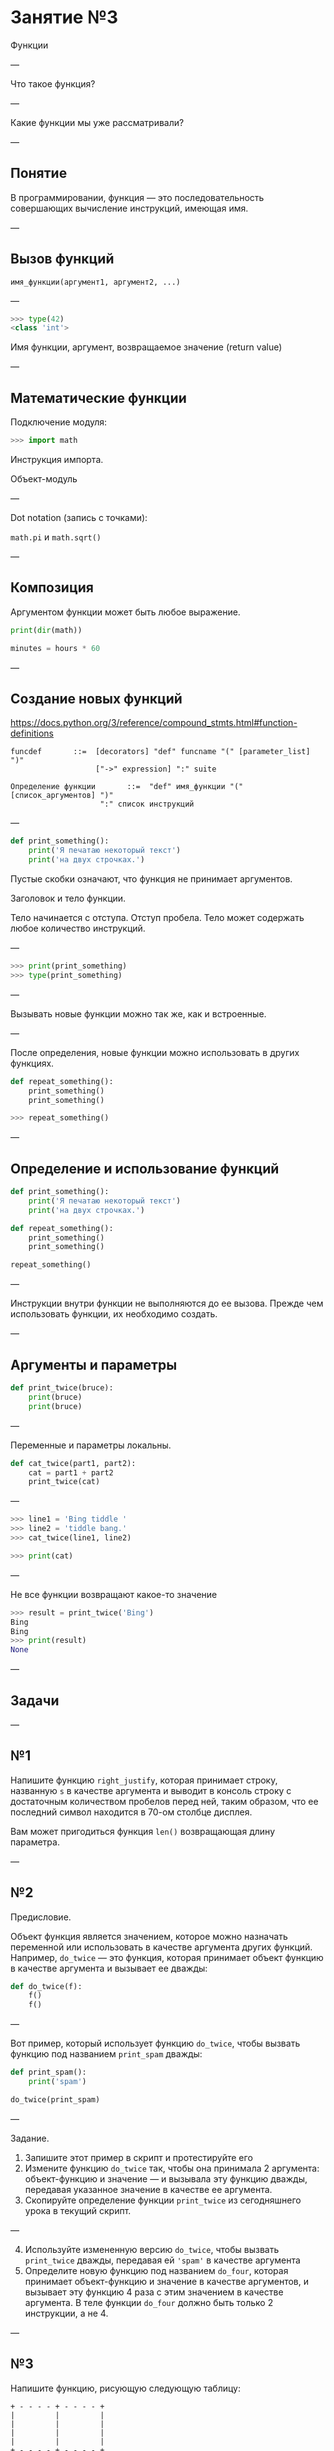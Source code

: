 #+HUGO_BASE_DIR: ../../site/
#+HUGO_SECTION: ./reveal/03
#+EXPORT_FILE_NAME: _index.md
#+HUGO_MENU: :reveal_hugo
#+HUGO_CUSTOM_FRONT_MATTER: :outputs "Reveal"

* Занятие №3
Функции

---

Что такое функция?

---

Какие функции мы уже рассматривали?

---

** Понятие

В программировании, функция \mdash это последовательность совершающих вычисление инструкций, имеющая имя.

---


** Вызов функций

#+BEGIN_EXAMPLE
имя_функции(аргумент1, аргумент2, ...)
#+END_EXAMPLE

---

#+BEGIN_SRC python
>>> type(42)
<class 'int'>
#+END_SRC

Имя функции, аргумент, возвращаемое значение (return value)

---

** Математические функции

Подключение модуля:

#+BEGIN_SRC python
>>> import math
#+END_SRC

Инструкция импорта.

Объект-модуль

---

Dot notation (запись с точками):

~math.pi~ и ~math.sqrt()~

---

** Композиция

Аргументом функции может быть любое выражение.

#+BEGIN_SRC python
  print(dir(math))
#+END_SRC

#+BEGIN_SRC python
minutes = hours * 60
#+END_SRC

---

** Создание новых функций

https://docs.python.org/3/reference/compound_stmts.html#function-definitions

#+BEGIN_EXAMPLE
funcdef       ::=  [decorators] "def" funcname "(" [parameter_list] ")"
                   ["->" expression] ":" suite
#+END_EXAMPLE


#+BEGIN_EXAMPLE
Определение функции       ::=  "def" имя_функции "(" [список_аргументов] ")"
                    ":" список инструкций
#+END_EXAMPLE


---

#+BEGIN_SRC python
  def print_something():
      print('Я печатаю некоторый текст')
      print('на двух строчках.')
#+END_SRC

Пустые скобки означают, что функция не принимает аргументов. 

Заголовок и тело функции.

Тело начинается с отступа. Отступ \mdash 4 пробела. Тело может содержать любое количество инструкций.

---

#+BEGIN_SRC python
  >>> print(print_something)
  >>> type(print_something)
#+END_SRC 

---

Вызывать новые функции можно так же, как и встроенные.

---

После определения, новые функции можно использовать в других функциях.

#+BEGIN_SRC python
  def repeat_something():
      print_something()
      print_something()
#+END_SRC

#+BEGIN_SRC python
>>> repeat_something()
#+END_SRC

---

** Определение и использование функций


#+BEGIN_SRC python
def print_something():
    print('Я печатаю некоторый текст')
    print('на двух строчках.')

def repeat_something():
    print_something()
    print_something()

repeat_something()
#+END_SRC


---

Инструкции внутри функции не выполняются до ее вызова. Прежде чем использовать функции, их необходимо создать.

---

** Аргументы и параметры

#+BEGIN_SRC python
  def print_twice(bruce):
      print(bruce)
      print(bruce)
#+END_SRC

---

Переменные и параметры локальны.

#+BEGIN_SRC python
  def cat_twice(part1, part2):
      cat = part1 + part2
      print_twice(cat)
#+END_SRC

---

    
#+BEGIN_SRC python
>>> line1 = 'Bing tiddle '
>>> line2 = 'tiddle bang.'
>>> cat_twice(line1, line2)
#+END_SRC

#+BEGIN_SRC python
>>> print(cat)
#+END_SRC

---

Не все функции возвращают какое-то значение

#+BEGIN_SRC python
>>> result = print_twice('Bing')
Bing
Bing
>>> print(result)
None
#+END_SRC


---

** Задачи

---

** №1

Напишите функцию ~right_justify~, которая принимает строку, названную =s= в качестве аргумента и выводит в консоль строку с достаточным количеством пробелов перед ней, таким образом, что ее последний символ находится в 70-ом столбце дисплея.

Вам может пригодиться функция ~len()~ возвращающая длину параметра.

---

** №2

Предисловие.

Объект функция является значением, которое можно назначать переменной или использовать в качестве аргумента других функций. Например, =do_twice= \mdash это функция, которая принимает объект функцию в качестве аргумента и вызывает ее дважды:

#+BEGIN_SRC python
  def do_twice(f):
      f()
      f()
#+END_SRC

---

Вот пример, который использует функцию =do_twice=, чтобы вызвать функцию под названием =print_spam= дважды:

#+BEGIN_SRC python
  def print_spam():
      print('spam')

  do_twice(print_spam)
#+END_SRC

---

Задание.

1. Запишите этот пример в скрипт и протестируйте его
2. Измените функцию =do_twice= так, чтобы она принимала 2 аргумента: объект-функцию и значение \mdash и вызывала эту функцию дважды, передавая указанное значение в качестве ее аргумента.
3. Скопируйте определение функции =print_twice= из сегодняшнего урока в текущий скрипт.

---

4. [@4]Используйте измененную версию =do_twice=, чтобы вызвать =print_twice= дважды, передавая ей ~'spam'~ в качестве аргумента
5. Определите новую функцию под названием =do_four=, которая принимает объект-функцию и значение в качестве аргументов, и вызывает эту функцию 4 раза с этим значением в качестве аргумента. В теле функции =do_four= должно быть только 2 инструкции, а не 4.


---

** №3

Напишите функцию, рисующую следующую таблицу:

#+BEGIN_EXAMPLE
+ - - - - + - - - - + 
|         |         |
|         |         |
|         |         |
|         |         |
+ - - - - + - - - - + 
|         |         |
|         |         |
|         |         |
|         |         |
+ - - - - + - - - - + 
#+END_EXAMPLE

---

# Задания повышенной сложности:
# 1. Сделайте возможным задавать количество ячеек аргументом =cell_amount= этой функции.
# 2. Сделайте возможным задавать размер ячейки аргументом =cell_size=.
